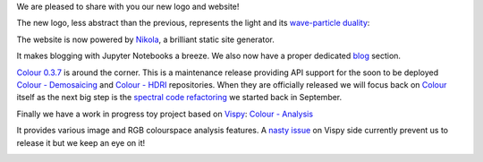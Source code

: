 .. title: A New Logo and Website!
.. slug: a-new-logo-and-website
.. date: 2015-12-04 08:25:28 UTC
.. tags: colour, colour science, release, colour-science.org
.. category: 
.. link: 
.. description: 
.. type: text

We are pleased to share with you our new logo and website!

.. TEASER_END

The new logo, less abstract than the previous, represents the light and its
`wave-particle duality <https://en.wikipedia.org/wiki/Wave%E2%80%93particle_duality>`__:

.. image:: https://raw.githubusercontent.com/colour-science/colour-science.org/427b6b76805cb5a531140fae2ffc00395c37d0fb/images/Colour_Logo_Medium_001.png

The website is now powered by `Nikola <https://getnikola.com>`__, a brilliant
static site generator.

It makes blogging with Jupyter Notebooks a breeze.
We also now have a proper dedicated `blog </blog>`__ section.

`Colour 0.3.7 <https://github.com/colour-science/colour/milestones/v0.3.7>`__
is around the corner. This is a maintenance release providing API support
for the soon to be deployed
`Colour - Demosaicing <https://github.com/colour-science/colour-demosaicing>`__
and
`Colour - HDRI <https://github.com/colour-science/colour-hdri>`__ repositories.
When they are officially released we will focus back on
`Colour <https://github.com/colour-science/colour>`__
itself as the next big step is the
`spectral code refactoring <https://github.com/colour-science/colour-ramblings/blob/master/spectral_signal.ipynb>`__
we started back in September.

Finally we have a work in progress toy project based on
`Vispy <https://github.com/vispy/vispy>`__:
`Colour - Analysis <https://github.com/colour-science/colour-analysis>`__

It provides various image and RGB colourspace analysis features. A
`nasty issue <https://github.com/colour-science/colour-analysis/issues/1>`__
on Vispy side currently prevent us to release it but we keep an eye on it!

.. image::  https://raw.githubusercontent.com/colour-science/colour-analysis/master/docs/_static/Colour_Analysis.png

